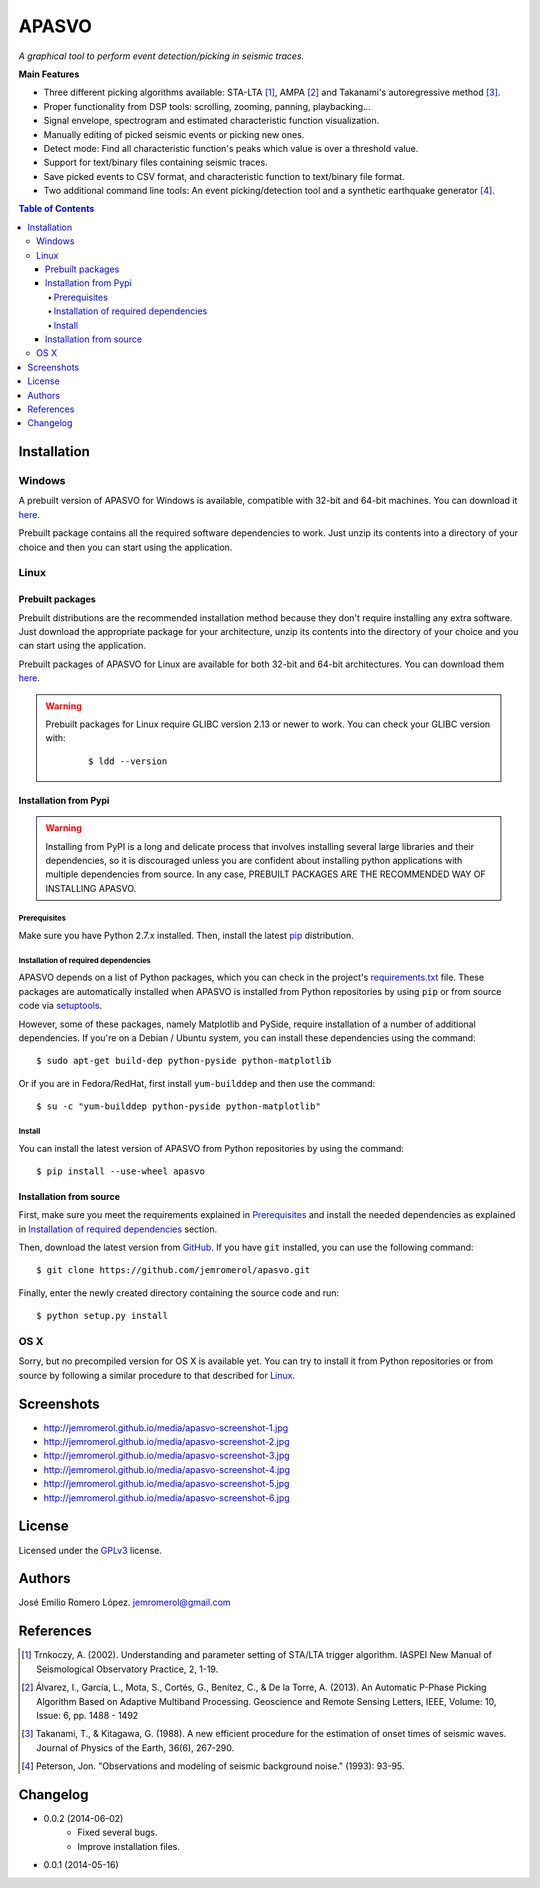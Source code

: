 ######
APASVO
######

*A graphical tool to perform event detection/picking in seismic traces.*



**Main Features**

* Three different picking algorithms available: STA-LTA [1]_, AMPA [2]_ and Takanami's autoregressive method [3]_.
* Proper functionality from DSP tools: scrolling, zooming, panning, playbacking...
* Signal envelope, spectrogram and estimated characteristic function visualization.
* Manually editing of picked seismic events or picking new ones.
* Detect mode: Find all characteristic function's peaks which value is over a threshold value.
* Support for text/binary files containing seismic traces.
* Save picked events to CSV format, and characteristic function to text/binary file format.
* Two additional command line tools: An event picking/detection tool and a synthetic earthquake generator [4]_.

.. contents:: **Table of Contents**
    :local:
    :backlinks: none

============
Installation
============

-------
Windows
-------

A prebuilt version of APASVO for Windows is available, compatible with 32-bit and 64-bit machines. You can download it `here`_.

Prebuilt package contains all the required software dependencies to work. Just unzip its contents into a directory of your choice and then you can start using the application.

.. _here: https://github.com/jemromerol/apasvo/releases

-----
Linux
-----

~~~~~~~~~~~~~~~~~
Prebuilt packages
~~~~~~~~~~~~~~~~~

Prebuilt distributions are the recommended installation method because they don't require installing any extra software. Just download the appropriate package for your architecture, unzip its contents into the directory of your choice and you can start using the application.

Prebuilt packages of APASVO for Linux are available for both 32-bit and 64-bit architectures. You can download them `here`_.

.. warning::
   Prebuilt packages for Linux require GLIBC version 2.13 or newer to work. You can check your GLIBC version with:

    ::

    $ ldd --version   


.. _here: https://github.com/jemromerol/apasvo/releases

~~~~~~~~~~~~~~~~~~~~~~
Installation from Pypi
~~~~~~~~~~~~~~~~~~~~~~

.. warning::
   Installing from PyPI is a long and delicate process that involves installing several large libraries and their dependencies, so it is discouraged unless you are confident about installing python applications with multiple dependencies from source. In any case, PREBUILT PACKAGES ARE THE RECOMMENDED WAY OF INSTALLING APASVO.

*************
Prerequisites
*************

Make sure you have Python 2.7.x installed. Then, install the latest `pip`_ distribution.

*************************************
Installation of required dependencies
*************************************

APASVO depends on a list of Python packages, which you can check in the project's  `requirements.txt`_ file. These packages are automatically installed when APASVO is installed from Python repositories by using ``pip`` or from source code via `setuptools`_.

However, some of these packages, namely Matplotlib and PySide, require installation of a number of additional dependencies. If you're on a Debian / Ubuntu system, you can install these dependencies using the command:

::

$ sudo apt-get build-dep python-pyside python-matplotlib

Or if you are in Fedora/RedHat, first install ``yum-builddep`` and then use the command:

::

$ su -c "yum-builddep python-pyside python-matplotlib"

*******
Install
*******

You can install the latest version of APASVO from Python repositories by using the command:

::

$ pip install --use-wheel apasvo

~~~~~~~~~~~~~~~~~~~~~~~~
Installation from source
~~~~~~~~~~~~~~~~~~~~~~~~

First, make sure you meet the requirements explained in `Prerequisites`_ and install the needed dependencies as explained in `Installation of required dependencies`_ section.

Then, download the latest version from `GitHub`_. If you have ``git`` installed, you can use the following command:

::

$ git clone https://github.com/jemromerol/apasvo.git

Finally, enter the newly created directory containing the source code and run:

::

$ python setup.py install

.. _pip: http://pip.readthedocs.org/en/latest/installing.html
.. _requirements.txt: https://github.com/jemromerol/apasvo/blob/master/requirements.txt
.. _setuptools: https://pythonhosted.org/an_example_pypi_project/setuptools.html#using-setup-py
.. _GitHub: https://github.com/jemromerol/apasvo

----
OS X
----

Sorry, but no precompiled version for OS X is available yet. You can try to install it from Python repositories or from source by following a similar procedure to that described for `Linux`_.

===========
Screenshots
===========

* http://jemromerol.github.io/media/apasvo-screenshot-1.jpg
* http://jemromerol.github.io/media/apasvo-screenshot-2.jpg
* http://jemromerol.github.io/media/apasvo-screenshot-3.jpg
* http://jemromerol.github.io/media/apasvo-screenshot-4.jpg
* http://jemromerol.github.io/media/apasvo-screenshot-5.jpg
* http://jemromerol.github.io/media/apasvo-screenshot-6.jpg

=======
License
=======

Licensed under the `GPLv3`_ license.

.. _GPLv3: http://www.gnu.org/licenses/gpl-3.0.html

=======
Authors
=======

José Emilio Romero López. jemromerol@gmail.com

==========
References
==========

.. [1] Trnkoczy, A. (2002). Understanding and parameter setting of STA/LTA trigger
   algorithm. IASPEI New Manual of Seismological Observatory Practice, 2, 1-19.
.. [2] Álvarez, I., García, L., Mota, S., Cortés, G., Benítez, C., & De la Torre, A. (2013).
   An Automatic P-Phase Picking Algorithm Based on Adaptive Multiband Processing.
   Geoscience and Remote Sensing Letters, IEEE, Volume: 10, Issue: 6, pp. 1488 - 1492
.. [3] Takanami, T., & Kitagawa, G. (1988).
   A new efficient procedure for the estimation of onset times of seismic waves.
   Journal of Physics of the Earth, 36(6), 267-290.
.. [4] Peterson, Jon. "Observations and modeling of seismic background noise." (1993): 93-95.

=========
Changelog
=========

* 0.0.2 (2014-06-02)
    * Fixed several bugs.
    * Improve installation files.
* 0.0.1 (2014-05-16)


